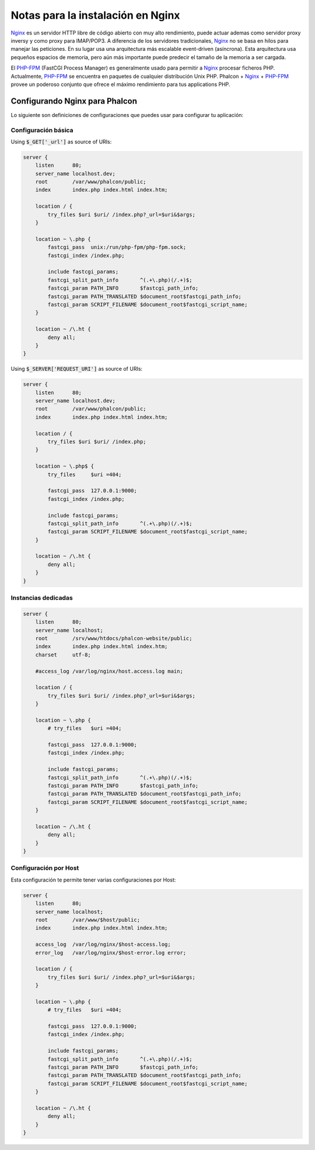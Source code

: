 Notas para la instalación en Nginx
==================================

Nginx_ es un servidor HTTP libre de código abierto con muy alto rendimiento, puede actuar ademas como servidor proxy inversy y como proxy para IMAP/POP3. A diferencia de los servidores tradicionales, Nginx_ no se basa en hilos para manejar las peticiones. En su lugar usa una arquitectura más escalable event-driven (asíncrona). Esta arquitectura usa pequeños espacios de memoria, pero aún más importante puede predecir el tamaño de la memoria a ser cargada.

El `PHP-FPM`_ (FastCGI Process Manager) es generalmente usado para permitir a Nginx_ procesar ficheros PHP. Actualmente, `PHP-FPM`_ se encuentra en paquetes de cualquier distribución Unix PHP. Phalcon + Nginx_ + `PHP-FPM`_ provee un poderoso conjunto que ofrece el máximo rendimiento para tus applications PHP.

Configurando Nginx para Phalcon
-------------------------------
Lo siguiente son definiciones de configuraciones que puedes usar para configurar tu aplicación:

Configuración básica
^^^^^^^^^^^^^^^^^^^^
Using :code:`$_GET['_url']` as source of URIs:

.. code-block:: nginx

    server {
        listen      80;
        server_name localhost.dev;
        root        /var/www/phalcon/public;
        index       index.php index.html index.htm;

        location / {
            try_files $uri $uri/ /index.php?_url=$uri&$args;
        }

        location ~ \.php {
            fastcgi_pass  unix:/run/php-fpm/php-fpm.sock;
            fastcgi_index /index.php;

            include fastcgi_params;
            fastcgi_split_path_info       ^(.+\.php)(/.+)$;
            fastcgi_param PATH_INFO       $fastcgi_path_info;
            fastcgi_param PATH_TRANSLATED $document_root$fastcgi_path_info;
            fastcgi_param SCRIPT_FILENAME $document_root$fastcgi_script_name;
        }

        location ~ /\.ht {
            deny all;
        }
    }

Using :code:`$_SERVER['REQUEST_URI']` as source of URIs:

.. code-block:: nginx

    server {
        listen      80;
        server_name localhost.dev;
        root        /var/www/phalcon/public;
        index       index.php index.html index.htm;

        location / {
            try_files $uri $uri/ /index.php;
        }

        location ~ \.php$ {
            try_files     $uri =404;

            fastcgi_pass  127.0.0.1:9000;
            fastcgi_index /index.php;

            include fastcgi_params;
            fastcgi_split_path_info       ^(.+\.php)(/.+)$;
            fastcgi_param SCRIPT_FILENAME $document_root$fastcgi_script_name;
        }

        location ~ /\.ht {
            deny all;
        }
    }

Instancias dedicadas
^^^^^^^^^^^^^^^^^^^^
.. code-block:: nginx

    server {
        listen      80;
        server_name localhost;
        root        /srv/www/htdocs/phalcon-website/public;
        index       index.php index.html index.htm;
        charset     utf-8;

        #access_log /var/log/nginx/host.access.log main;

        location / {
            try_files $uri $uri/ /index.php?_url=$uri&$args;
        }

        location ~ \.php {
            # try_files   $uri =404;

            fastcgi_pass  127.0.0.1:9000;
            fastcgi_index /index.php;

            include fastcgi_params;
            fastcgi_split_path_info       ^(.+\.php)(/.+)$;
            fastcgi_param PATH_INFO       $fastcgi_path_info;
            fastcgi_param PATH_TRANSLATED $document_root$fastcgi_path_info;
            fastcgi_param SCRIPT_FILENAME $document_root$fastcgi_script_name;
        }

        location ~ /\.ht {
            deny all;
        }
    }

Configuración por Host
^^^^^^^^^^^^^^^^^^^^^^
Esta configuración te permite tener varias configuraciones por Host:

.. code-block:: nginx

    server {
        listen      80;
        server_name localhost;
        root        /var/www/$host/public;
        index       index.php index.html index.htm;

        access_log  /var/log/nginx/$host-access.log;
        error_log   /var/log/nginx/$host-error.log error;

        location / {
            try_files $uri $uri/ /index.php?_url=$uri&$args;
        }

        location ~ \.php {
            # try_files   $uri =404;

            fastcgi_pass  127.0.0.1:9000;
            fastcgi_index /index.php;

            include fastcgi_params;
            fastcgi_split_path_info       ^(.+\.php)(/.+)$;
            fastcgi_param PATH_INFO       $fastcgi_path_info;
            fastcgi_param PATH_TRANSLATED $document_root$fastcgi_path_info;
            fastcgi_param SCRIPT_FILENAME $document_root$fastcgi_script_name;
        }

        location ~ /\.ht {
            deny all;
        }
    }

.. _Nginx: http://wiki.nginx.org/Main
.. _PHP-FPM: http://php-fpm.org/
